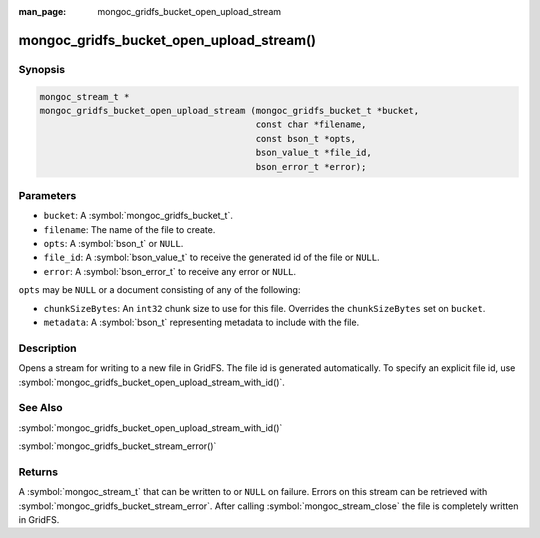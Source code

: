 :man_page: mongoc_gridfs_bucket_open_upload_stream

mongoc_gridfs_bucket_open_upload_stream()
=========================================

Synopsis
--------

.. code-block:: c

   mongoc_stream_t *
   mongoc_gridfs_bucket_open_upload_stream (mongoc_gridfs_bucket_t *bucket,
                                            const char *filename,
                                            const bson_t *opts,
                                            bson_value_t *file_id,
                                            bson_error_t *error);

Parameters
----------

* ``bucket``: A :symbol:`mongoc_gridfs_bucket_t`.
* ``filename``: The name of the file to create.
* ``opts``: A :symbol:`bson_t` or ``NULL``.
* ``file_id``: A :symbol:`bson_value_t` to receive the generated id of the file or ``NULL``.
* ``error``: A :symbol:`bson_error_t` to receive any error or ``NULL``.

``opts`` may be ``NULL`` or a document consisting of any of the following:

* ``chunkSizeBytes``: An ``int32`` chunk size to use for this file. Overrides the ``chunkSizeBytes`` set on ``bucket``.
* ``metadata``: A :symbol:`bson_t` representing metadata to include with the file.

Description
-----------

Opens a stream for writing to a new file in GridFS. The file id is generated automatically.
To specify an explicit file id, use :symbol:`mongoc_gridfs_bucket_open_upload_stream_with_id()`.

See Also
--------

:symbol:`mongoc_gridfs_bucket_open_upload_stream_with_id()`

:symbol:`mongoc_gridfs_bucket_stream_error()`

Returns
-------

A :symbol:`mongoc_stream_t` that can be written to or ``NULL`` on failure. Errors on this stream can be retrieved with :symbol:`mongoc_gridfs_bucket_stream_error`. After calling :symbol:`mongoc_stream_close` the file is completely written in GridFS.
